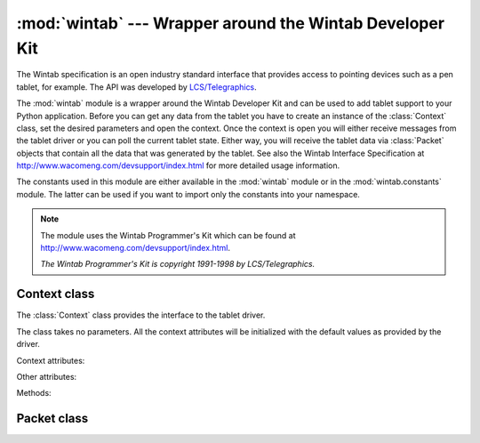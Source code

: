 
:mod:`wintab` --- Wrapper around the Wintab Developer Kit
=========================================================

.. module:: cgkit.wintab
   :synopsis: Wrapper around the Wintab Developer Kit


The Wintab specification is an open industry standard interface that provides
access to pointing devices such as a pen tablet, for example. The API was
developed by `LCS/Telegraphics <http://www.pointing.com/>`_.

The :mod:`wintab` module is a wrapper around the Wintab Developer Kit and can be
used to add tablet support to your Python application. Before you can get any
data from the tablet you have to create an instance of the :class:`Context`
class, set the desired parameters and open the context. Once the context is open
you will either receive messages from the tablet driver or you can poll the
current tablet state. Either way, you will receive the tablet data via
:class:`Packet` objects that contain all the data that was generated by the
tablet. See also the Wintab Interface Specification at
`<http://www.wacomeng.com/devsupport/index.html>`_ for more detailed usage information.

The constants used in this module are either available in the  :mod:`wintab`
module or in the :mod:`wintab.constants` module. The latter can be used if you
want to import only the constants into your namespace.

.. function:: available()

   Returns ``True`` if the Wintab functionality is available. As the Wintab
   Developer Kit is only available on Windows, this function will always return
   ``False`` on other operating systems.

   On Windows, this function can still return ``False`` if either the Wintab
   drivers are not installed or cgkit was compiled without Wintab support.

   If this function returns ``False``, an exception will be raised whenever you try
   to call another function or instantiate a class from this module.

.. function:: info(category)

   This function returns a dictionary with global information about the  interface.
   *category* specifies the category from which information is being requested. It
   can be one of the values in the following table:

   +----------------------+---------------------------------------------+
   | Category             | Description                                 |
   +======================+=============================================+
   | ``WTI_INTERFACE``    | Global interface identification and         |
   |                      | capability information                      |
   +----------------------+---------------------------------------------+
   | ``WTI_STATUS``       | Current interface resource usage statistics |
   +----------------------+---------------------------------------------+
   | ``WTI_DEFCONTEXT``   | ...                                         |
   +----------------------+---------------------------------------------+
   | ``WTI_DEFSYSCTX``    | ...                                         |
   +----------------------+---------------------------------------------+
   | ``WTI_DEVICES+n``    | Capability and status information for a     |
   |                      | device                                      |
   +----------------------+---------------------------------------------+
   | ``WTI_CURSORS+n``    | Capability and status information for a     |
   |                      | cursor                                      |
   +----------------------+---------------------------------------------+
   | ``WTI_EXTENSIONS+n`` | Descriptive information and defaults for an |
   |                      | extension                                   |
   +----------------------+---------------------------------------------+
   | ``WTI_DDCTXS``       | ...                                         |
   +----------------------+---------------------------------------------+
   | ``WTI_DSCTXS``       | ...                                         |
   +----------------------+---------------------------------------------+

.. note::

   The module uses the Wintab Programmer's Kit which can be found at
   `<http://www.wacomeng.com/devsupport/index.html>`_.

   *The Wintab Programmer's Kit is copyright 1991-1998 by LCS/Telegraphics.*


Context class
-------------

The :class:`Context` class provides the interface to the tablet driver.


.. class:: Context()

   The class takes no parameters. All the context attributes will be initialized
   with the default values as provided by the driver.

Context attributes:


.. attribute:: Context.name

   Context name.


.. attribute:: Context.options

   Specifies options for the context and must be a combination of the following
   flags:

   +---------------------+---------------------------------------------+
   | Option              | Description                                 |
   +=====================+=============================================+
   | ``CXO_SYSTEM``      | The context is a system cursor context      |
   +---------------------+---------------------------------------------+
   | ``CXO_PEN``         | The context is a Pen Windows (and system    |
   |                     | cursor) context                             |
   +---------------------+---------------------------------------------+
   | ``CXO_MESSAGES``    | The context sends WT_PACKET messages to its |
   |                     | owner                                       |
   +---------------------+---------------------------------------------+
   | ``CXO_MARGIN``      | The input context will have a margin        |
   +---------------------+---------------------------------------------+
   | ``CXO_MGNINSIDE``   | The margin will be inside the specified     |
   |                     | context                                     |
   +---------------------+---------------------------------------------+
   | ``CXO_CSRMESSAGES`` | The context sends WT_CSRCHANGE messages to  |
   |                     | its owner                                   |
   +---------------------+---------------------------------------------+


.. attribute:: Context.status

   Specifies current status conditions for the context. The status value is a
   combination of the following bits:

   +------------------+--------------------------------------------+
   | Status bit       | Description                                |
   +==================+============================================+
   | ``CXS_DISABLED`` | The context has been disabled              |
   +------------------+--------------------------------------------+
   | ``CXS_OBSCURED`` | The context is at least partially obscured |
   |                  | by another context                         |
   +------------------+--------------------------------------------+
   | ``CXS_ONTOP``    | The context is the topmost context         |
   +------------------+--------------------------------------------+


.. attribute:: Context.locks

   Specifies which attributes of the context the application wishes to be  locked.
   The value can be a combination of the following bits:

   +---------------------+-------------------------------------------+
   | Lock                | Description                               |
   +=====================+===========================================+
   | ``CXL_INSIZE``      | The input size cannot be changed          |
   +---------------------+-------------------------------------------+
   | ``CXL_INASPECT``    | The input aspect ration cannot be changed |
   +---------------------+-------------------------------------------+
   | ``CXL_MARGIN``      | The margin options cannot be changed      |
   +---------------------+-------------------------------------------+
   | ``CXL_SENSITIVITY`` | The sensitivity settings for x, y and z   |
   |                     | cannot be changed                         |
   +---------------------+-------------------------------------------+
   | ``CXL_SYSOUT``      | The system pointing control variables     |
   |                     | cannot be changed                         |
   +---------------------+-------------------------------------------+


.. attribute:: Context.msgbase

   Base number for the message IDs.


.. attribute:: Context.device

   Specifies the device whose input the context processes.


.. attribute:: Context.pktrate

   Specifies the desired packet report rate in Hertz. Once the context is open,
   this field will contain the actual report rate.


.. attribute:: Context.pktdata

   Specifies which optional data items will be in packets returned from the
   context.


.. attribute:: Context.pktmode

   Specifies whether the packet data items will be returned in absolute or relative
   mode. If the item's bit is set in this field, the item will be returned in
   relative mode.


.. attribute:: Context.movemask

   Specifies which packet data items can generate move events in the context.


.. attribute:: Context.btndnmask

   Specifies the buttons for which button press events will be processed in the
   context.


.. attribute:: Context.btnupmask

   Specifies the buttons for which button release events will be processed in the
   context.


.. attribute:: Context.inorgx

   Specifies the origin of the context's input area in the tablet's native
   coordinates along the x axis.


.. attribute:: Context.inorgy

   Specifies the origin of the context's input area in the tablet's native
   coordinates along the y axis.


.. attribute:: Context.inorgz

   Specifies the origin of the context's input area in the tablet's native
   coordinates along the z axis.


.. attribute:: Context.inextx

   Specifies the extent of the context's input area in the tablet's native
   coordinates along the x axis.


.. attribute:: Context.inexty

   Specifies the extent of the context's input area in the tablet's native
   coordinates along the y axis.


.. attribute:: Context.inextz

   Specifies the extent of the context's input area in the tablet's native
   coordinates along the z axis.


.. attribute:: Context.outorgx

   Specifies the extent of the context's output area in context output coordinates
   along the x axis.


.. attribute:: Context.outorgy

   Specifies the extent of the context's output area in context output coordinates
   along the y axis.


.. attribute:: Context.outorgz

   Specifies the extent of the context's output area in context output coordinates
   along the z axis.


.. attribute:: Context.outextx

   Specifies the extent of the context's output area in context output coordinates
   along the x axis.


.. attribute:: Context.outexty

   Specifies the extent of the context's output area in context output coordinates
   along the y axis.


.. attribute:: Context.outextz

   Specifies the extent of the context's output area in context output coordinates
   along the z axis.


.. attribute:: Context.sensx

   Specifies the relative-mode sensitivity factor for the x axis.


.. attribute:: Context.sensy

   Specifies the relative-mode sensitivity factor for the y axis.


.. attribute:: Context.sensz

   Specifies the relative-mode sensitivity factor for the z axis.


.. attribute:: Context.sysmode

   Specifies the system cursor tracking mode. ``True`` specifies absolute,
   ``False`` means relative.


.. attribute:: Context.sysorgx

   Specifies the origin in screen coordinates of the screen mapping area for system
   cursor tracking.


.. attribute:: Context.sysorgy

   Specifies the origin in screen coordinates of the screen mapping area for system
   cursor tracking.


.. attribute:: Context.sysextx

   Specifies the extent in screen coordinates of the screen mapping area for system
   cursor tracking.


.. attribute:: Context.sysexty

   Specifies the extent in screen coordinates of the screen mapping area for system
   cursor tracking.


.. attribute:: Context.syssensx

   Specifies the system-cursor relative-mode sensitivity factor for the x axis.


.. attribute:: Context.syssensy

   Specifies the system-cursor relative-mode sensitivity factor for the y axis.

Other attributes:


.. attribute:: Context.queuesize

   The number of packets the context's queue can hole. Setting this attribute may
   result in an exception if the queue size could not be set. In such a case, you
   must try again with a smaller value.


.. attribute:: Context.id_packet

   The final id of the WT_PACKET message.


.. attribute:: Context.id_csrchange

   The final id of the WT_CSRCHANGE message.


.. attribute:: Context.id_ctxopen

   The final id of the WT_CTXOPEN message.


.. attribute:: Context.id_ctxclose

   The final id of the WT_CTXCLOSE message.


.. attribute:: Context.id_ctxupdate

   The final id of the WT_CTXUPDATE message.


.. attribute:: Context.id_ctxoverlap

   The final id of the WT_CTXOVERLAP message.


.. attribute:: Context.id_proximity

   The final id of the WT_PROXIMITY message.


.. attribute:: Context.id_infochange

   The final id of the WT_INFOCHANGE message.

Methods:


.. method:: Context.open(hwnd, enable)

   Opens the context. *hwnd* is the window handle (as integer) of the window that
   owns the context and that receives messages from the context. *enable* is a
   boolean that specifies whether the context will immediately begin processing
   input data.

   Set the context attributes to the desired values before calling this method.
   Modifying context attributes after the context was opened is possible with the
   :meth:`set` method.


.. method:: Context.restore(hwnd, saveinfo, enable)

   This method is equivalent to the :meth:`open` method with the only difference
   that it takes the context attributes via the binary *saveinfo* string which was
   returned by the :meth:`save` method in a previous session.


.. method:: Context.close()

   Closes the context if it was open (or do nothing if it was already closed or if
   it was not open at all).


.. method:: Context.save()

   Returns a binary *saveinfo* string containing the current context state. This
   string can be used as argument to the :meth:`restore` method.


.. method:: Context.packet(serial)

   Returns the packet with the specified serial number.


.. method:: Context.enable(flag)

   If *flag* is ``True`` the context is enabled, otherwise it is disabled. Returns
   ``True`` if the operation was successful.


.. method:: Context.overlap(totop)

   If *totop* is ``True`` the context will become the topmost context, otherwise it
   will be send to the bottom. Returns ``True`` if the operation was successful.


.. method:: Context.config(hwnd=0)

   Prompts the user for changes to the context via a dialog box. *hwnd* is the
   window handle of the window that will be parent of the dialog. If it is 0, the
   context owning window will be used. The return value is ``True`` if the context
   was changed.


.. method:: Context.get()

   Update the local context attributes.


.. method:: Context.set()

   Update the tablet context with the settings stored in the local context
   attributes.


.. method:: Context.packetsGet(maxpkts)

   Return the next *maxpkts* packets and remove them from the queue.


.. method:: Context.packetsPeek(maxpkts)

   Return the next *maxpkts* packets without removing them from the queue.


.. method:: Context.dataGet(begin, end, maxpkts)

   Return all packets with serial numbers between *begin* and *end* inclusive and
   remove them from the queue. However, no more than *maxpkts* packets are
   returned. The return value is a 2-tuple (*numpackets*, *packet list*) where
   *numpackets* is the total number of packets found in the queue between *begin*
   and *end*.


.. method:: Context.dataPeek(begin, end, maxpkts)

   This is the same as :meth:`dataGet` but it doesn't remove the packets from the
   queue.


.. method:: Context.queuePacketsEx()

   Returns the serial numbers of the oldest and newest packets currently in the
   queue.

.. % ------------------------------------------------------------------


Packet class
------------


.. class:: Packet()


.. attribute:: Packet.pktdata

   This is a copy of the ``pktdata`` attribute of the corresponding context, i.e.
   this attribute determines which of the following attributes are actually valid.


.. attribute:: Packet.context

   Specifies the context that generated the event.


.. attribute:: Packet.status

   Contains a combination of the following status and error conditions:

   +-------------------+--------------------------------------------+
   | Status bit        | Description                                |
   +===================+============================================+
   | ``TPS_PROXIMITY`` | The cursor is out of the context           |
   +-------------------+--------------------------------------------+
   | ``TPS_QUEUE_ERR`` | The event queue for the context has        |
   |                   | overflowed                                 |
   +-------------------+--------------------------------------------+
   | ``TPS_MARGIN``    | The cursor is in the margin of the context |
   +-------------------+--------------------------------------------+
   | ``TPS_GRAB``      | The cursor is out of the context, but the  |
   |                   | context has grabbed input                  |
   +-------------------+--------------------------------------------+
   | ``TPS_INVERT``    | The cursor is in its inverted state        |
   +-------------------+--------------------------------------------+


.. attribute:: Packet.time

   In absolute mode, specifies the system time at which the event was posted. In
   relative mode, specifies the elapsed time in milliseconds since the last packet.


.. attribute:: Packet.changed

   Specifies which of the included packet data items have changed since the
   previously posted event.


.. attribute:: Packet.serial

   Contains a serial number assigned to the packet by the context.


.. attribute:: Packet.cursor

   Specifies which cursor type generated the packet.


.. attribute:: Packet.buttons

   In absolute, contains the current button state. In relative mode, the low word
   contains a button number and the high word contains one of the following codes:
   ``TBN_NONE`` if there was no change in button state, ``TBN_UP`` if the button
   was released or ``TBN_DOWN`` if the button was pressed.


.. attribute:: Packet.x

   In absolute mode, contains the scaled cursor location along the x axis. In
   relative mode, contains the scaled change in cursor position.


.. attribute:: Packet.y

   In absolute mode, contains the scaled cursor location along the y axis. In
   relative mode, contains the scaled change in cursor position.


.. attribute:: Packet.z

   In absolute mode, contains the scaled cursor location along the z axis. In
   relative mode, contains the scaled change in cursor position.


.. attribute:: Packet.normalpressure

   In absolute mode, contains the adjusted state of the normal pressure. In
   relative mode, contains the change in adjusted pressure state.


.. attribute:: Packet.tangentpressure

   In absolute mode, contains the adjusted state of the tangential pressure. In
   relative mode, contains the change in adjusted pressure state.


.. attribute:: Packet.orient_azimuth

   Specifies the clockwise rotation of the cursor about the z axis through a full
   circular range.


.. attribute:: Packet.orient_altitude

   Specifies the angle with the x-y plane through a signed, semicircular range.


.. attribute:: Packet.orient_twist

   Specifies the clockwise rotation of the cursor about its own major axis.


.. attribute:: Packet.rot_pitch

   Specifies the pitch of the cursor.


.. attribute:: Packet.rot_roll

   Specifies the roll of the cursor.


.. attribute:: Packet.rot_yaw

   Specifies the yaw of the cursor.


